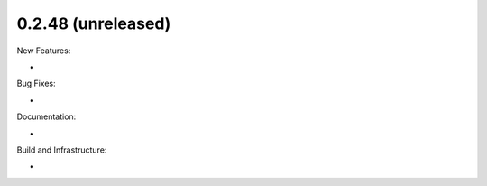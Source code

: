 0.2.48 (unreleased)
-------------------

New Features:

-

Bug Fixes:

-

Documentation:

-

Build and Infrastructure:

-
